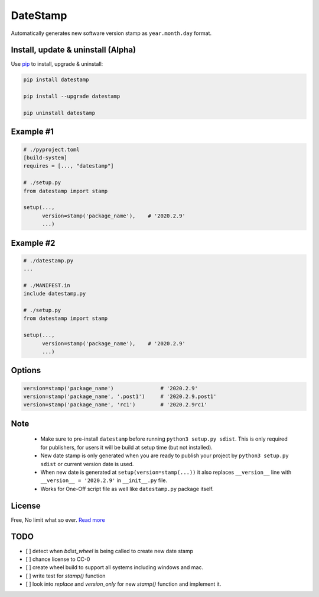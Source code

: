 DateStamp
=========
Automatically generates new software version stamp as ``year.month.day`` format.


Install, update & uninstall (Alpha)
-----------------------------------

Use `pip`_ to install, upgrade & uninstall:

.. code-block:: text

    pip install datestamp

    pip install --upgrade datestamp

    pip uninstall datestamp


Example #1
----------

.. code-block:: python
    
    # ./pyproject.toml
    [build-system]
    requires = [..., "datestamp"]

    # ./setup.py
    from datestamp import stamp

    setup(...,
          version=stamp('package_name'),    # '2020.2.9'
          ...)


Example #2
----------

.. code-block:: python
    
    # ./datestamp.py
    ...

    # ./MANIFEST.in
    include datestamp.py

    # ./setup.py
    from datestamp import stamp

    setup(...,
          version=stamp('package_name'),    # '2020.2.9'
          ...)


Options
-------

.. code-block:: python

    version=stamp('package_name')               # '2020.2.9'
    version=stamp('package_name', '.post1')     # '2020.2.9.post1'
    version=stamp('package_name', 'rc1')        # '2020.2.9rc1'


Note
----

    - Make sure to pre-install ``datestamp`` before running ``python3 setup.py sdist``. This is only required for publishers, for users it will be build at setup time (but not installed).
    - New date stamp is only generated when you are ready to publish your project by
      ``python3 setup.py sdist`` or current version date is used.
    - When new date is generated at ``setup(version=stamp(...))`` it also replaces ``__version__`` line with ``__version__ = '2020.2.9'`` in ``__init__.py`` file.
    - Works for One-Off script file as well like ``datestamp.py`` package itself.


License
-------
Free, No limit what so ever. `Read more`_


.. _pip: https://pip.pypa.io/en/stable/quickstart/
.. _Read more: https://github.com/YoSTEALTH/datestamp/blob/master/LICENSE.txt


TODO
----
- [ ] detect when `bdist_wheel` is being called to create new date stamp
- [ ] chance license to CC-0
- [ ] create wheel build to support all systems including windows and mac.
- [ ] write test for `stamp()` function
- [ ] look into `replace` and `version_only` for new `stamp()` function and implement it.
